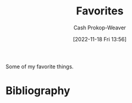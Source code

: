 :PROPERTIES:
:ID:       2a586a0e-eddc-4903-9c90-7e3a91e3204c
:LAST_MODIFIED: [2023-10-25 Wed 19:13]
:END:
#+title: Favorites
#+hugo_custom_front_matter: :slug "2a586a0e-eddc-4903-9c90-7e3a91e3204c"
#+author: Cash Prokop-Weaver
#+date: [2022-11-18 Fri 13:56]
#+filetags: :concept:

Some of my favorite things.

* Flashcards :noexport:
* Bibliography
#+print_bibliography:
